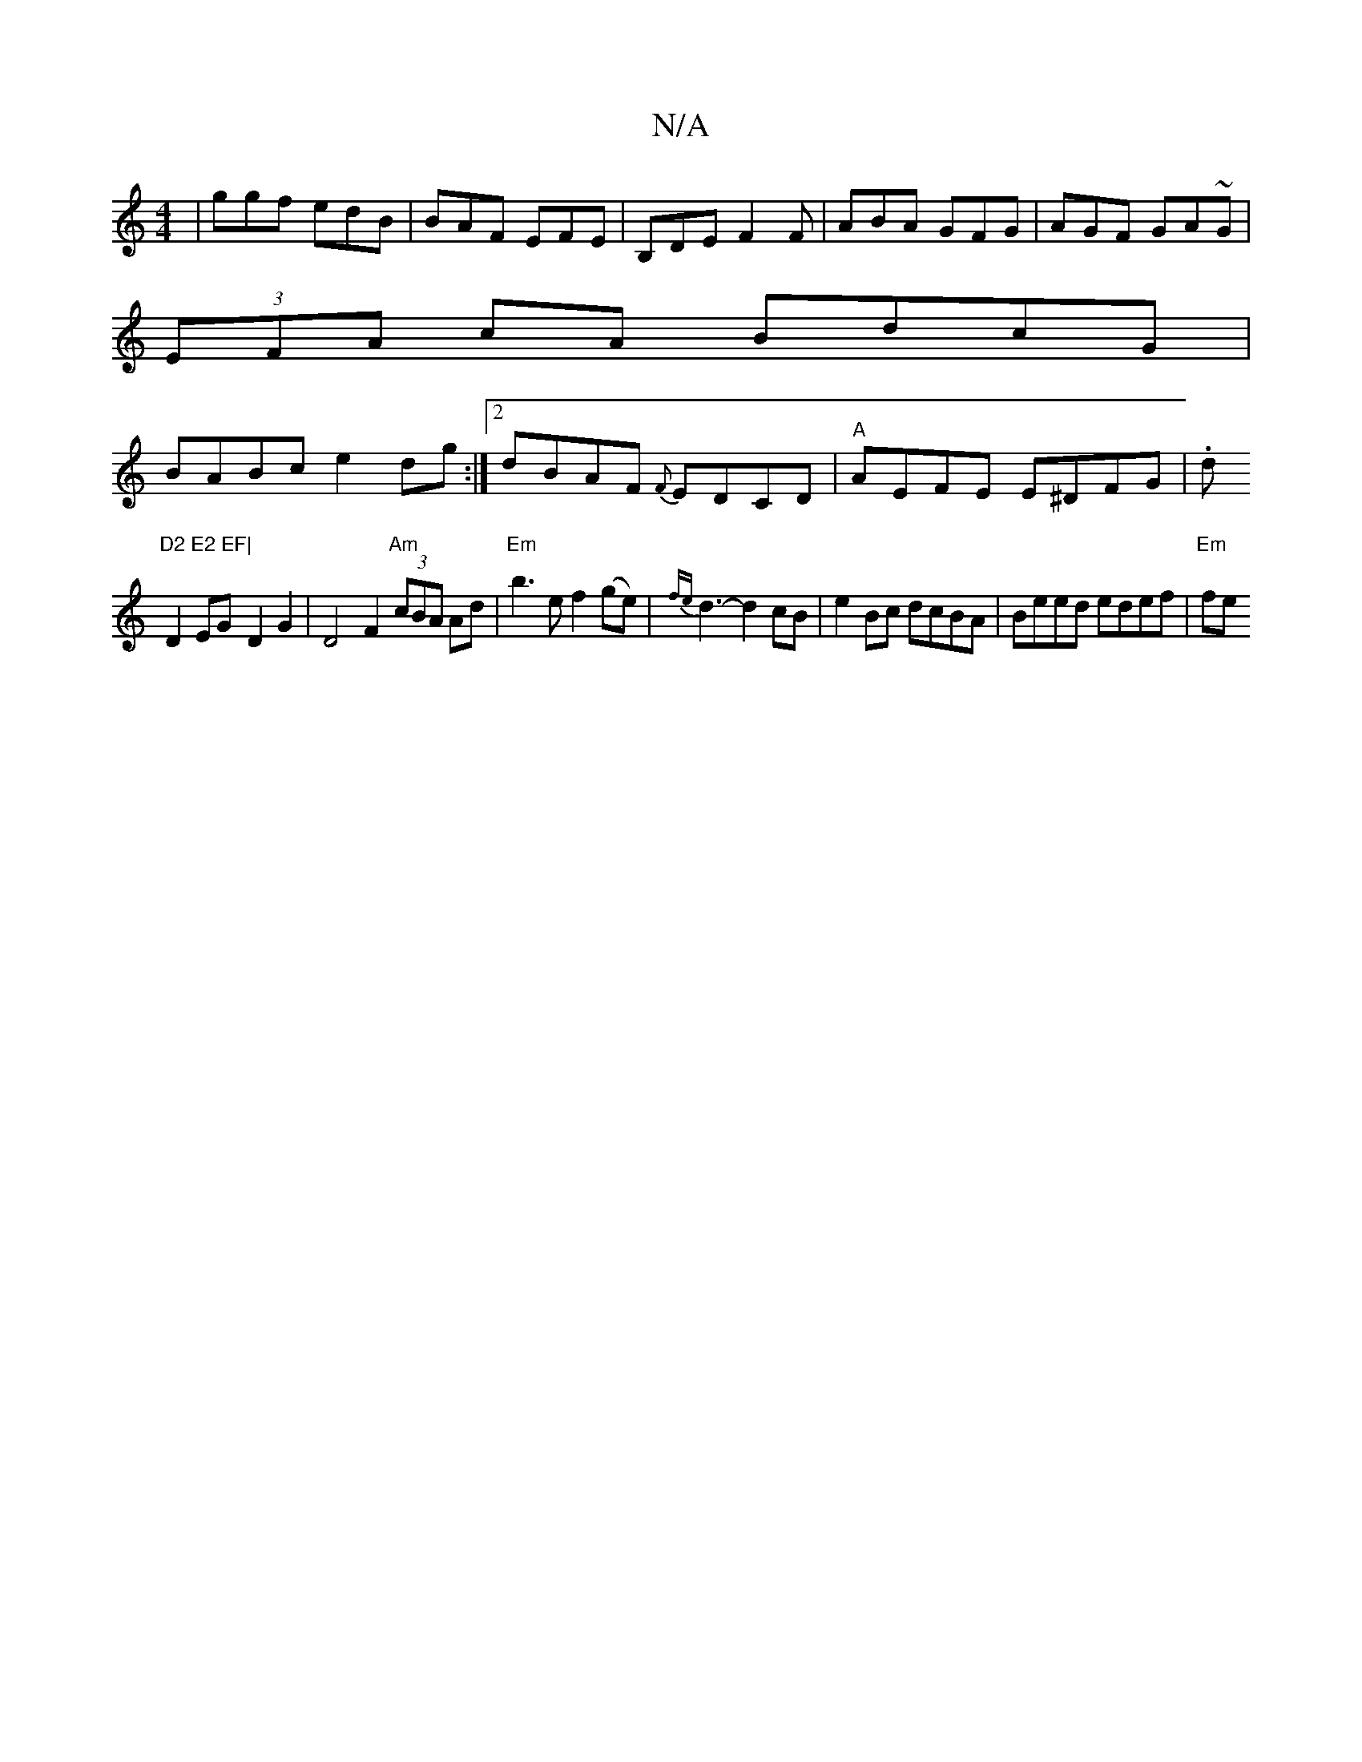 X:1
T:N/A
M:4/4
R:N/A
K:Cmajor
|ggf edB|BAF EFE|B,DE F2F|ABA GFG|AGF GA~G|
(3EFA cA BdcG|
BABc e2dg:|2 dBAF {F}EDCD|"A" AEFE E^DFG|.d"D2 E2 EF|
D2EG-D2G2 | D4F2 "Am" (3cBA Ad | "Em"b3e f2(ge)|{fe}d3- d2cB|e2Bc dcBA|Beed edef|"Em"fe